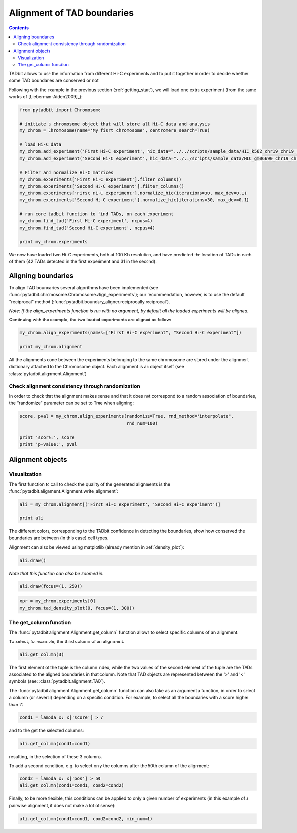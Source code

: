 
Alignment of TAD boundaries
===========================

.. contents::
   :depth: 3


TADbit allows to use the information from different Hi-C experiments and to put it together in order to 
decide whether some TAD boundaries are conserved or not.

Following with the example in the previous section (:ref:`getting_start`), we will load one extra experiment 
(from the same works of [Lieberman-Aiden2009]_):

.. code:: python

    from pytadbit import Chromosome
    
    # initiate a chromosome object that will store all Hi-C data and analysis
    my_chrom = Chromosome(name='My fisrt chromosome', centromere_search=True)
    
    # load Hi-C data
    my_chrom.add_experiment('First Hi-C experiment', hic_data="../../scripts/sample_data/HIC_k562_chr19_chr19_100000_obs.txt", resolution=100000)
    my_chrom.add_experiment('Second Hi-C experiment', hic_data="../../scripts/sample_data/HIC_gm06690_chr19_chr19_100000_obs.txt", resolution=100000)
    
    # Filter and normalize Hi-C matrices
    my_chrom.experiments['First Hi-C experiment'].filter_columns()
    my_chrom.experiments['Second Hi-C experiment'].filter_columns()
    my_chrom.experiments['First Hi-C experiment'].normalize_hic(iterations=30, max_dev=0.1)
    my_chrom.experiments['Second Hi-C experiment'].normalize_hic(iterations=30, max_dev=0.1)
    
    # run core tadbit function to find TADs, on each experiment
    my_chrom.find_tad('First Hi-C experiment', ncpus=4)
    my_chrom.find_tad('Second Hi-C experiment', ncpus=4)
       
    print my_chrom.experiments



.. ansi-block::

    /usr/local/lib/python2.7/dist-packages/pytadbit/parsers/hic_parser.py:98: UserWarning: WARNING: non integer values
      warn('WARNING: non integer values')
    /usr/local/lib/python2.7/dist-packages/pytadbit/utils/hic_filtering.py:148: ComplexWarning: Casting complex values to real discards the imaginary part
      round(root, 3), ' '.join(
    
    WARNING: removing columns having less than 46.314 counts:
       245   246   247   248   249   250   251   252   253   254   255   256   257   258   259   260   261   262   263   264
       265   266   267   268   269   270   271   272   273   274   275   276   277   278   279   280   281   282   283   284
       285   286   287   288   289   290   291   292   293   294   295   296   297   298   299   300   301   302   303   304
       305   306   307   308   309   310   311   312   313   314   315   316   317   318   319   320   321   322   323   324
       639
    
    WARNING: removing columns having less than 76.97 counts:
       246   247   248   249   250   251   252   253   254   255   256   257   258   259   260   261   262   263   264   265
       266   267   268   269   270   271   272   273   274   275   276   277   278   279   280   281   282   283   284   285
       286   287   288   289   290   291   292   293   294   295   296   297   298   299   300   301   302   303   304   305
       306   307   308   309   310   311   312   313   314   315   316   317   318   319   320   321   322   323   324   639
    


.. ansi-block::

    iterative correction
                49.000         341.532        1342.000    0   2.92935
               139.270         402.232        1851.850    1   3.60393
               106.547         446.349         823.188    2   0.84427
               291.427         478.358        1558.017    3   2.25701
               170.153         505.116         692.435    4   0.66314
               388.071         526.012        1311.444    5   1.49318
               235.726         543.686         688.292    6   0.56643
               442.199         557.807        1137.874    7   1.03991
               295.885         569.706         689.294    8   0.48064
               480.023         579.308        1020.535    9   0.76165
               350.139         587.353         687.806   10   0.40387
               508.486         593.878         930.721   11   0.56719
               398.234         599.321         684.504   12   0.33552
               531.296         603.750         862.416   13   0.42843
               439.558         607.430         678.216   14   0.27637
               549.819         610.433         810.355   15   0.32751
               474.266         612.921         671.209   16   0.22622
               564.630         614.955         770.461   17   0.25287
               502.952         616.638         664.452   18   0.18437
               576.402         618.015         739.694   19   0.19689
               526.394         619.153         658.326   20   0.14982
               585.751         620.086         715.815   21   0.15438
               545.408         620.855         652.947   22   0.12152
               593.187         621.487         697.170   23   0.12178
               560.754         622.007         648.310   24   0.09848
    iterative correction
               145.000         980.181        2207.000    0   1.25163
               608.654        1002.177        2710.006    1   1.70412
               498.304        1010.461        1323.625    2   0.50685
               865.363        1013.794        1629.838    3   0.60766
               729.059        1015.556        1108.639    4   0.28211
               966.332        1016.460        1272.554    5   0.25195
               870.542        1016.979        1047.025    6   0.14399
               994.846        1017.278        1131.194    7   0.11198
               945.435        1017.459        1034.748    8   0.07079
    [3.0, 6.0, 3.0, 4.0, 3.0, 5.0, 8.0, 3.0, 5.0, 3.0, 7.0, 9.0, 5.0, 5.0, 8.0, 7.0, 5.0, 7.0, 4.0, 8.0, 8.0, 7.0, 3.0, 4.0, 7.0, 8.0, 5.0, 4.0, 8.0, 7.0, 6.0, 4.0, 5.0, 7.0, 2.0, 2.0, 3.0, 3.0, 8.0, 3.0, 6.0, 6.0, 2.0, 9.0, 4.0, 3.0, 6.0, 4.0, 6.0, 4.0, 5.0, 3.0, 5.0, 7.0, 7.0, 4.0, 3.0, 4.0, 5.0, 5.0, 3.0]
    [6.0, 4.0, 4.0, 3.0, 8.0, 4.0, 3.0, 3.0, 10.0, 3.0, 4.0, 4.0, 4.0, 6.0, 4.0, 3.0, 3.0, 4.0, 4.0, 4.0, 7.0, 3.0, 5.0, 2.0, 9.0, 4.0, 2.0, 3.0, 10.0, 8.0, 6.0, 6.0, 5.0, 2.0, 2.0, 2.0, 8.0, 5.0, 4.0, 5.0, 5.0, 5.0, 3.0, 2.0, 5.0, 2.0, 10.0, 7.0, 5.0, 3.0, 4.0, 5.0, 8.0, 1.0, 7.0, 3.0]
    [Experiment First Hi-C experiment (resolution: 100Kb, TADs: 63, Hi-C rows: 639, normalized: visibility_factor:1), Experiment Second Hi-C experiment (resolution: 100Kb, TADs: 58, Hi-C rows: 639, normalized: visibility_factor:1)]


We now have loaded two Hi-C experiments, both at 100 Kb resolution, and have predicted the location of TADs in each of them (42 TADs detected in the first experiment and 31 in the second).

Aligning boundaries
-------------------

To align TAD boundaries several algorithms have been implemented 
(see :func:`pytadbit.chromosome.Chromosome.align_experiments`); our recommendation, however, is to use 
the default "reciprocal" method (:func:`pytadbit.boundary_aligner.reciprocally.reciprocal`). 

*Note: If the align_experiments function is run with no argument, by default all the loaded experiments will be aligned.*

Continuing with the example, the two loaded experiments are aligned as follow:


.. code:: python

    my_chrom.align_experiments(names=["First Hi-C experiment", "Second Hi-C experiment"])
    
    print my_chrom.alignment


.. ansi-block::

    {('First Hi-C experiment', 'Second Hi-C experiment'): Alignment of boundaries (length: 95, number of experiments: 2)}


All the alignments done between the experiments belonging to the same chromosome are stored under the 
alignment dictionary attached to the Chromosome object. Each alignment is an object itself 
(see :class:`pytadbit.alignment.Alignment`)


Check alignment consistency through randomization
~~~~~~~~~~~~~~~~~~~~~~~~~~~~~~~~~~~~~~~~~~~~~~~~~

In order to check that the alignment makes sense and that it does not correspond to a random association of boundaries, the “randomize” parameter can be set to True when aligning:

.. code:: python

    score, pval = my_chrom.align_experiments(randomize=True, rnd_method="interpolate",
                                             rnd_num=100)
    
    print 'score:', score
    print 'p-value:', pval


.. ansi-block::

    score: 0.2
    p-value: 0.0


Alignment objects
-----------------

Visualization
~~~~~~~~~~~~~

The first function to call to check the quality of the generated alignments is the 
:func:`pytadbit.alignment.Alignment.write_alignment`:

.. code:: python

    ali = my_chrom.alignment[('First Hi-C experiment', 'Second Hi-C experiment')]
    
    print ali


.. ansi-block::

    Alignment shown in 100 Kb (2 experiments) (scores: [34m0[0m [34m1[0m [34m2[0m [36m3[0m [0m4[0m [1m5[0m [33m6[0m [33m7[0m [35m8[0m [35m9[0m [31m10[0m)
     First Hi-C experiment:|     [36m8[0m| ---- |    [33m24[0m| ---- |    [36m33[0m| ---- |    [0m44[0m| ---- |    [36m50[0m| ---- |    [1m58[0m|    [35m64[0m| ---- |    [36m76[0m|    [1m82[0m|    [36m90[0m| ---- | ---- |   [33m102[0m| ---- | ---- |   [35m114[0m| ---- |   [1m126[0m|   [1m132[0m|   [35m137[0m| ---- |   [33m143[0m| ---- |   [1m156[0m| ---- |   [33m168[0m| ---- | ---- | ---- |   [0m192[0m|   [35m197[0m|   [35m204[0m| ---- |   [33m226[0m|   [36m233[0m|   [0m238[0m| ---- |   [33m246[0m|   [33m325[0m|   [35m330[0m|   [1m349[0m|   [0m356[0m|   [35m364[0m|   [33m378[0m| ---- |   [33m383[0m|   [0m388[0m|   [1m403[0m|   [33m409[0m| ---- |   [34m418[0m| ---- |   [34m427[0m| ---- |   [36m437[0m| ---- |   [36m444[0m|   [35m454[0m| ---- |   [36m459[0m|   [33m465[0m|   [33m471[0m|   [34m477[0m|   [35m487[0m| ---- | ---- |   [0m500[0m|   [36m505[0m| ---- |   [33m511[0m|   [0m516[0m|   [33m525[0m| ---- |   [0m530[0m|   [1m538[0m|   [36m548[0m|   [1m556[0m|   [33m562[0m| ---- |   [33m576[0m|   [0m587[0m|   [36m592[0m|   [0m600[0m|   [1m606[0m| ---- |   [1m622[0m| ---- |   [36m633[0m|   [31m639[0m
    Second Hi-C experiment:|     [33m7[0m|    [0m19[0m|    [0m25[0m|    [36m30[0m| ---- |    [35m40[0m| ---- |    [0m48[0m| ---- |    [36m53[0m|    [36m58[0m| ---- |    [31m72[0m| ---- |    [36m82[0m| ---- |    [0m92[0m|    [0m98[0m| ---- |   [0m105[0m|   [33m111[0m| ---- |   [0m123[0m| ---- | ---- | ---- |   [36m139[0m|   [36m144[0m|   [0m150[0m| ---- |   [0m163[0m|   [0m168[0m|   [33m174[0m|   [36m179[0m|   [1m188[0m|   [34m193[0m| ---- | ---- |   [35m210[0m|   [0m227[0m|   [34m234[0m|   [36m239[0m|   [31m244[0m|   [35m246[0m| ---- | ---- | ---- | ---- | ---- | ---- |   [35m380[0m| ---- | ---- |   [33m404[0m|   [33m410[0m|   [1m415[0m| ---- |   [34m420[0m|   [34m426[0m|   [34m431[0m| ---- |   [35m440[0m| ---- | ---- |   [1m456[0m| ---- |   [0m465[0m|   [1m471[0m|   [1m477[0m|   [1m486[0m|   [36m493[0m|   [34m498[0m| ---- | ---- |   [1m509[0m| ---- | ---- | ---- |   [34m528[0m| ---- |   [31m537[0m| ---- |   [33m556[0m| ---- |   [1m568[0m|   [36m576[0m|   [0m588[0m|   [1m593[0m|   [35m600[0m| ---- |   [34m615[0m| ---- |   [33m624[0m|   [36m633[0m|   [31m639[0m
    


The different colors, corresponding to the TADbit confidence in detecting the boundaries, show how conserved the boundaries are between (in this case) cell types.

Alignment can also be viewed using matplotlib (already mention in :ref:`density_plot`):

.. code:: python

    ali.draw()



.. image:: ../nbpictures/tutorial_2_boundary_alignment_17_0.png


*Note that this function can also be zoomed in.*

.. code:: python

    ali.draw(focus=(1, 250))



.. image:: ../nbpictures/tutorial_2_boundary_alignment_19_0.png


.. code:: python

    xpr = my_chrom.experiments[0]
    my_chrom.tad_density_plot(0, focus=(1, 300))



.. image:: ../nbpictures/tutorial_2_boundary_alignment_20_0.png


The get\_column function
~~~~~~~~~~~~~~~~~~~~~~~~

The :func:`pytadbit.alignment.Alignment.get_column` function allows to select specific columns of an alignment. 

To select, for example, the third column of an alignment:


.. code:: python

    ali.get_column(3)




.. ansi-block::

    [(2, [>2300<, >2400<])]



The first element of the tuple is the column index, while the two values of the second element of the tuple 
are the TADs associated to the aligned boundaries in that column. Note that TAD objects are represented 
between the '>' and '<' symbols (see: :class:`pytadbit.alignment.TAD`).

The :func:`pytadbit.alignment.Alignment.get_column` function can also take as an argument a function, in 
order to select a column (or several) depending on a specific condition. For example, to select all the 
boundaries with a score higher than 7:



.. code:: python

    cond1 = lambda x: x['score'] > 7


and to the get the selected columns:

.. code:: python

    ali.get_column(cond1=cond1)





.. ansi-block::

    [(94, [>63800<, >63800<])]



resulting, in the selection of these 3 columns.

To add a second condition, e.g. to select only the columns after the 50th column of the alignment:

.. code:: python

    cond2 = lambda x: x['pos'] > 50
    ali.get_column(cond1=cond1, cond2=cond2)




.. ansi-block::

    [(94, [>63800<, >63800<])]



Finally, to be more flexible, this conditions can be applied to only a given number of experiments (in this example of a pairwise alignment, it does not make a lot of sense):

.. code:: python

    ali.get_column(cond1=cond1, cond2=cond2, min_num=1)




.. ansi-block::

    [(61, [>-<, >43900<]),
     (63, [>45300<, >-<]),
     (69, [>48600<, >48500<]),
     (80, [>53700<, >53600<]),
     (88, [>59900<, >59900<]),
     (94, [>63800<, >63800<])]



